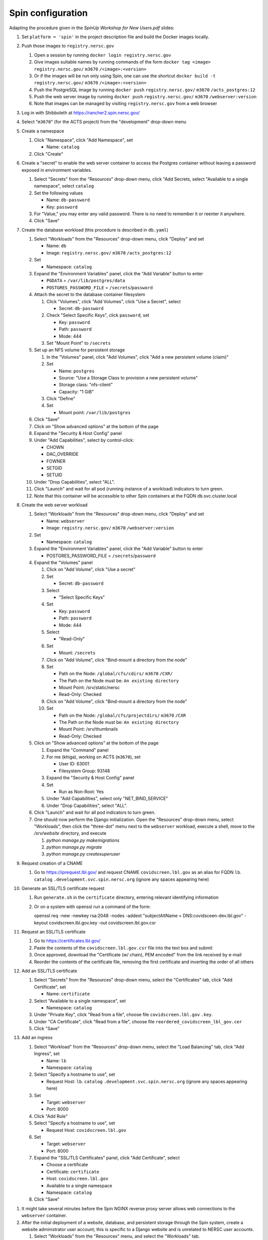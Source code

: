 Spin configuration
==================

.. docker image: registry url
.. namespace: appear like folders within project
.. path: different workloads associated with same hostname

Adapting the procedure given in the `SpinUp Workshop for New Users.pdf` slides:

.. |project_id| replace:: ``m3670``
.. |namespace| replace:: ``catalog``
.. |database_image| replace:: ``registry.nersc.gov/`` |project_id| ``/acts_postgres:12``
.. |database_password_name| replace:: ``db-password``
.. |database_password| replace:: <choose-any-valid-passwordfill-in-database-password>
.. |secrets_directory| replace:: ``/secrets``
.. |database_password_key| replace:: ``password`` 
.. |database_password_path| replace:: ``password``
.. |database_volume_name| replace:: ``postgres``
.. Default				    
.. |pgdata| replace:: ``/var/lib/postgres/data``
.. Default		  
.. |database_volume_mount_point| replace:: ``/var/lib/postgres``
.. This is critical, as settings.py needs to know the hostname (it will be "db")
.. |database_workload| replace:: ``db``
.. |webserver_workload| replace:: ``webserver``
.. |ingress_name| replace:: ``lb``				  
.. |hostname| replace:: |ingress_name|. |namespace| ``.development.svc.spin.nersc.org``
.. .. |hostname| replace:: |ingress_name|. |namespace| ``.production.svc.spin.nersc.org`

.. |webserver_image_tag| replace:: ``registry.nersc.gov/`` |project_id| ``/webserver:version``
.. |certificate_name| replace:: ``certificate``
.. Default			
.. |postgres_user| replace:: ``postgres``
.. |cname| replace:: ``covidscreen.lbl.gov``
.. |key_file| replace:: |cname| ``.key``
.. |certificate_file| replace:: ``covidscreen_lbl_gov.cer``
.. |reordered_certificate_file| replace:: ``reordered_covidscreen_lbl_gov.cer``
.. |cfs_path| replace:: ``/global/cfs/cdirs/`` |project_id| ``/CXR/``
.. .. |source_thumbnail_path| replace:: ``/global/cfs/cdirs/`` |project_id| ``/www/CXR``
.. |source_thumbnail_path| replace:: ``/global/cfs/projectdirs/`` |project_id| ``/CXR``
			           
.. These are default values
..      * POSTGRES_USER = |postgres_user|     
..      * POSTGRES_DB = |postgres_user|
..   #. Expand the "Command" panel, confirm that "Interactive & TTY" is selected in the "Console" section

#. Set ``platform = 'spin'`` in the project description file and build the Docker images locally.
   
#. Push those images to ``registry.nersc.gov``

   #. Open a session by running ``docker login registry.nersc.gov``
   #. Give images suitable names by running commands of the form ``docker tag <image> registry.nersc.gov/`` |project_id| ``/<image>:<version>``
   #. Or if the images will be run only using Spin, one can use the shortcut ``docker build -t registry.nersc.gov/`` |project_id| ``/<image>:<version>``
   #. Push the PostgreSQL image by running ``docker push`` |database_image|
   #. Push the web server image by running ``docker push`` |webserver_image_tag|
   #. Note that images can be managed by visiting ``registry.nersc.gov`` from a web browser
      
#. Log in with Shibboleth at https://rancher2.spin.nersc.gov/

#. Select "|project_id|" (for the ACTS project) from the "development" drop-down menu

#. Create a namespace

   #. Click "Namespace", click "Add Namespace", set

      * Name: |namespace|

   #. Click "Create"

#. Create a "secret" to enable the web server container to access the Postgres container without leaving a password exposed in environment variables.
   
   #. Select "Secrets" from the "Resources" drop-down menu, click "Add Secrets, select "Available to a single namespace", select |namespace|
   #. Set the following values
      
      * Name: |database_password_name|
      * Key: |database_password_key|

   #. For "Value," you may enter any valid password. There is no need to remember it or reenter it anywhere.

   #. Click "Save"   
      
#. Create the database workload (this procedure is described in ``db.yaml``)

   #. Select "Workloads" from the "Resources" drop-down menu, click "Deploy" and set

      * Name: |database_workload|
      * Image: |database_image|
     
   #. Set

      * Namespace: |namespace|
   
   #. Expand the "Environment Variables" panel, click the "Add Variable" button to enter

      * ``PGDATA`` = |pgdata|     
      * ``POSTGRES_PASSWORD_FILE`` = |secrets_directory|\/|database_password_path|

   #. Attach the secret to the database container filesystem
   
      #. Click "Volumes", click "Add Volumes", click "Use a Secret", select

	 * Secret: |database_password_name|
	   
      #. Check "Select Specific Keys", click |database_password_key|, set

	 * Key: |database_password_key|
	 * Path: |database_password_path|
	 * Mode: 444  
	
      #. Set "Mount Point" to |secrets_directory|

   #. Set up an NFS volume for persistent storage

      #. In the "Volumes" panel, click "Add Volumes", click "Add a new persistent volume (claim)"
	 
      #. Set

	 * Name: |database_volume_name|
	 * Source: "Use a Storage Class to provision a new persistent volume"
	 * Storage class: "nfs-client"
	 * Capacity: "1 GiB"

      #. Click "Define"

      #. Set

	 * Mount point: |database_volume_mount_point|

   #. Click "Save"      
      
   #. Click on "Show advanced options" at the bottom of the page

   #. Expand the "Security & Host Config" panel
	
   #. Under "Add Capabilities", select by control-click:
     
      * CHOWN
      * DAC_OVERRIDE
      * FOWNER
      * SETGID
      * SETUID
     
   #. Under "Drop Capabilities", select "ALL".

   #. Click "Launch" and wait for all pod (running instance of a workload) indicators to turn green.

   #. Note that this container will be accessible to other Spin containers at the FQDN |database_workload|.svc.cluster.local
      
#. Create the web server workload

   #. Select "Workloads" from the "Resources" drop-down menu, click "Deploy" and set

      * Name: |webserver_workload|
      * Image: |webserver_image_tag|
     
   #. Set

      * Namespace: |namespace|
   
   #. Expand the "Environment Variables" panel, click the "Add Variable" button to enter
	 
      * POSTGRES_PASSWORD_FILE = |secrets_directory|\/|database_password_path|

   #. Expand the "Volumes" panel

      #. Click on "Add Volume", click "Use a secret"
      
      #. Set
	 
	 * Secret: |database_password_name|

      #. Select

	 * "Select Specific Keys"

      #. Set
	 
	 * Key: |database_password_key|
	 * Path: |database_password_path|
	 * Mode: 444

      #. Select
	 
	 * "Read-Only"

      #. Set

	 * Mount: |secrets_directory|

      #. Click on "Add Volume", click "Bind-mount a directory from the node"

      #. Set

	 * Path on the Node: |cfs_path|
	 * The Path on the Node must be: ``An existing directory``
	 * Mount Point: /srv/static/nersc
	 * Read-Only: Checked  

      #. Click on "Add Volume", click "Bind-mount a directory from the node"

      #. Set

	 * Path on the Node: |source_thumbnail_path|
	 * The Path on the Node must be: ``An existing directory``
	 * Mount Point: /srv/thumbnails
	 * Read-Only: Checked  
	 
   #. Click on "Show advanced options" at the bottom of the page

      #. Expand the "Command" panel

      #. For me (khiga), working on ACTS (|project_id|), set

	 * User ID: 63001
	 * Filesystem Group: 93148
      
      #. Expand the "Security & Host Config" panel

      #. Set

	 * Run as Non-Root: Yes
      
      #. Under "Add Capabilities", select only "NET_BIND_SERVICE"
     
      #. Under "Drop Capabilities", select "ALL".

   #. Click "Launch" and wait for all pod indicators to turn green.

   #. One should now perform the Django initialization. Open the "Resources" drop-down menu, select "Workloads", then click the "three-dot" menu next to the |webserver_workload| workload, execute a shell, move to the `/srv/website` directory, and execute

      #. `python manage.py makemigrations`
      #. `python manage.py migrate`
      #. `python manage.py createsuperuser`
      
#. Request creation of a CNAME

   #. Go to https://iprequest.lbl.gov/ and request CNAME |cname| as an alias for FQDN |hostname| (ignore any spaces appearing here)
      
#. Generate an SSL/TLS certificate request

   #. Run ``generate.sh`` in the ``certificate`` directory, entering relevant identifying information
   #. Or on a system with openssl run a command of the form::
      
      openssl req -new -newkey rsa:2048 -nodes -addext "subjectAltName = DNS:covidsceen-dev.lbl.gov" -keyout covidscreen.lbl.gov.key -out covidscreen.lbl.gov.csr

#. Request an SSL/TLS certificate

   #. Go to https://certificates.lbl.gov/

   #. Paste the contents of the ``covidscreen.lbl.gov.csr`` file into the text box and submit

   #. Once approved, download the "Certificate (w/ chain), PEM encoded" from the link received by e-mail

   #. Reorder the contents of the certificate file, removing the first certificate and inverting the order of all others
      
#. Add an SSL/TLS certificate
      
   #. Select "Secrets" from the "Resources" drop-down menu, select the "Certificates" tab, click "Add Certificate", set

      * Name: |certificate_name|

   #. Select "Available to a single namespace", set

      * Namespace: |namespace|

   #. Under "Private Key", click "Read from a file", choose file |key_file|.

   #. Under "CA Certificate", click "Read from a file", choose file |reordered_certificate_file|

   #. Click "Save"
      
#. Add an ingress

   #. Select "Workload" from the "Resources" drop-down menu, select the "Load Balancing" tab, click "Add Ingress", set

      * Name: |ingress_name|
      * Namespace: |namespace|

   #. Select "Specify a hostname to use", set

      * Request Host: |hostname| (ignore any spaces appearing here)
	
   #. Set

      * Target: |webserver_workload|
      * Port: 8000

   #. Click "Add Rule"

   #. Select "Specify a hostname to use", set

      * Request Host: |cname|
	
   #. Set

      * Target: |webserver_workload|
      * Port: 8000
      
   #. Expand the "SSL/TLS Certificates" panel, click "Add Certificate", select
      
      * Choose a certificate
      * Certificate: |certificate_name|
      * Host: |cname|    
      * Available to a single namespace
      * Namespace: |namespace|

   #. Click "Save"
	
..
      #. Click on "Add Volume", click "Bind-mount a directory from the node", set

	 * Path on the Node:
	 * The Path on the Node must be: An existing directory
	 * Mount Point: |bind_mount_point|
	
      #. Select
      
	 * "Read-Only"

#. It might take several minutes before the Spin NGINX reverse proxy server allows web connections to the |webserver_workload| container.

#. After the initial deployment of a website, database, and persistent storage through the Spin system, create a website administrator user account; this is specific to a Django website and is unrelated to NERSC user accounts.

   #. Select "Workloads" from the "Resources" menu, and select the "Workloads" tab.
   
   #. Open the "three-dot" menu corresponding to the webserver workload.

   #. Select "Execute Shell."

   #. In the `/srv/website`, run

      #. `python manage.py makemigrations`
   
      #. `python manage.py migrate`      

      #. `python manage.py createsuperuser` and follow the prompts to create the account.

   #. One can then log into the Django admin site `https://<server_name>/admin/` using this superuser account and create regular user accounts using the web interface.

   #. Upon restarting the PostgreSQL workload, it may be necessary to execute a shell and execute `/custom_entry_point.sh`.

#. If one changes the project description file, such as by adding a new Django model, new database tables must be constructed. Ideally, these changes would be managed by the Django migration system. Unfortunately, we have found in practice that the system does not automatically detect the addition of a new model. If all else fails, it might be necessary to drop and initialize the database and to run `python manage.py migrate` once again, then upload the data once again, after creating the superuser account as before.

#. One should also set DEBUG = False in production in the `settings.py` file
